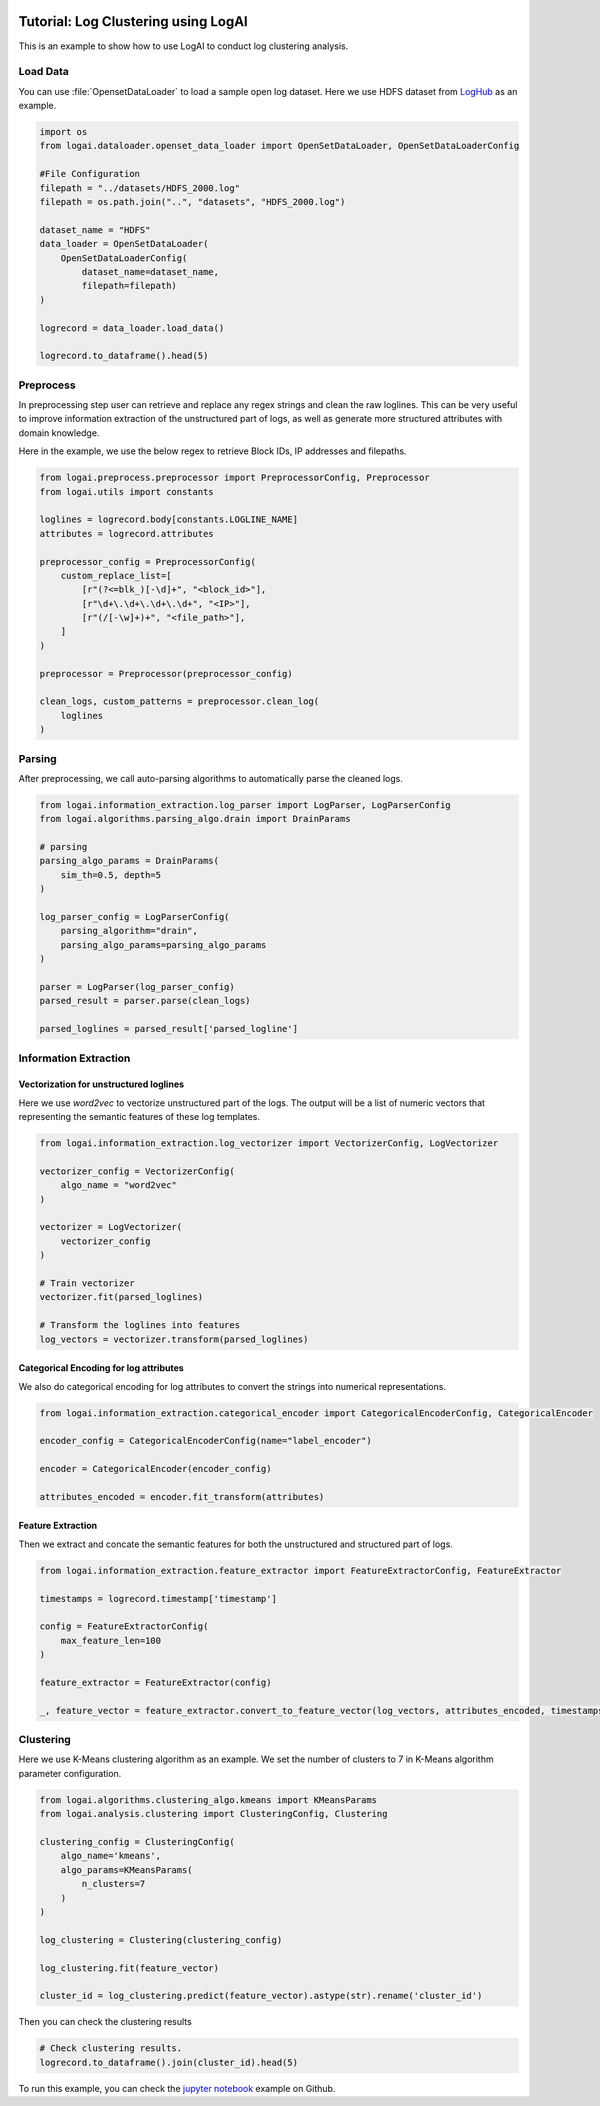 
.. role:: file (code)
  :language: shell
  :class: highlight

.. image:: _static/logai_logo.jpg
   :width: 650
   :align: center

Tutorial: Log Clustering using LogAI
=======================================================

This is an example to show how to use LogAI to conduct log clustering analysis.

Load Data
-------------------------------------------------------

You can use :file:`OpensetDataLoader` to load a sample open log dataset. Here we use HDFS dataset from
`LogHub <https://zenodo.org/record/3227177#.Y1M3LezML0o>`_ as an example.

.. code-block:: python

    import os
    from logai.dataloader.openset_data_loader import OpenSetDataLoader, OpenSetDataLoaderConfig

    #File Configuration
    filepath = "../datasets/HDFS_2000.log"
    filepath = os.path.join("..", "datasets", "HDFS_2000.log")

    dataset_name = "HDFS"
    data_loader = OpenSetDataLoader(
        OpenSetDataLoaderConfig(
            dataset_name=dataset_name,
            filepath=filepath)
    )

    logrecord = data_loader.load_data()

    logrecord.to_dataframe().head(5)


Preprocess
------------------------------------------------------------------------------

In preprocessing step user can retrieve and replace any regex strings and clean the raw loglines. This
can be very useful to improve information extraction of the unstructured part of logs,
as well as generate more structured attributes with domain knowledge.

Here in the example, we use the below regex to retrieve Block IDs, IP addresses and filepaths.

.. code-block:: python

    from logai.preprocess.preprocessor import PreprocessorConfig, Preprocessor
    from logai.utils import constants

    loglines = logrecord.body[constants.LOGLINE_NAME]
    attributes = logrecord.attributes

    preprocessor_config = PreprocessorConfig(
        custom_replace_list=[
            [r"(?<=blk_)[-\d]+", "<block_id>"],
            [r"\d+\.\d+\.\d+\.\d+", "<IP>"],
            [r"(/[-\w]+)+", "<file_path>"],
        ]
    )

    preprocessor = Preprocessor(preprocessor_config)

    clean_logs, custom_patterns = preprocessor.clean_log(
        loglines
    )


Parsing
------------------------------------------------------------------------------

After preprocessing, we call auto-parsing algorithms to automatically parse the cleaned logs.

.. code-block:: python

    from logai.information_extraction.log_parser import LogParser, LogParserConfig
    from logai.algorithms.parsing_algo.drain import DrainParams

    # parsing
    parsing_algo_params = DrainParams(
        sim_th=0.5, depth=5
    )

    log_parser_config = LogParserConfig(
        parsing_algorithm="drain",
        parsing_algo_params=parsing_algo_params
    )

    parser = LogParser(log_parser_config)
    parsed_result = parser.parse(clean_logs)

    parsed_loglines = parsed_result['parsed_logline']


Information Extraction
------------------------------------------------------------------------------------

Vectorization for unstructured loglines
~~~~~~~~~~~~~~~~~~~~~~~~~~~~~~~~~~~~~~~~~~~~~~~~~~~~~~~~~~~~~~~~~~~~~~~~~~~~~~~~~~~~

Here we use `word2vec` to vectorize unstructured part of the logs. The output will be a list of
numeric vectors that representing the semantic features of these log templates.

.. code-block:: python

    from logai.information_extraction.log_vectorizer import VectorizerConfig, LogVectorizer

    vectorizer_config = VectorizerConfig(
        algo_name = "word2vec"
    )

    vectorizer = LogVectorizer(
        vectorizer_config
    )

    # Train vectorizer
    vectorizer.fit(parsed_loglines)

    # Transform the loglines into features
    log_vectors = vectorizer.transform(parsed_loglines)

Categorical Encoding for log attributes
~~~~~~~~~~~~~~~~~~~~~~~~~~~~~~~~~~~~~~~~~~~~~~~~~~~~~~~~~~~~~~~~~~~~~~~~~~~~~~~~~~~~

We also do categorical encoding for log attributes to convert the strings into numerical representations.

.. code-block:: python

    from logai.information_extraction.categorical_encoder import CategoricalEncoderConfig, CategoricalEncoder

    encoder_config = CategoricalEncoderConfig(name="label_encoder")

    encoder = CategoricalEncoder(encoder_config)

    attributes_encoded = encoder.fit_transform(attributes)


Feature Extraction
~~~~~~~~~~~~~~~~~~~~~~~~~~~~~~~~~~~~~~~~~~~~~~~~~~~~~~~~~~~~~~~~~~~~~~~~~~~~~~~~~~~~

Then we extract and concate the semantic features for both the unstructured and structured part of logs.

.. code-block:: python

    from logai.information_extraction.feature_extractor import FeatureExtractorConfig, FeatureExtractor

    timestamps = logrecord.timestamp['timestamp']

    config = FeatureExtractorConfig(
        max_feature_len=100
    )

    feature_extractor = FeatureExtractor(config)

    _, feature_vector = feature_extractor.convert_to_feature_vector(log_vectors, attributes_encoded, timestamps)


Clustering
----------------------------------------------------------------------------------------

Here we use K-Means clustering algorithm as an example. We set the number of clusters to 7 in
K-Means algorithm parameter configuration.

.. code-block:: python

    from logai.algorithms.clustering_algo.kmeans import KMeansParams
    from logai.analysis.clustering import ClusteringConfig, Clustering

    clustering_config = ClusteringConfig(
        algo_name='kmeans',
        algo_params=KMeansParams(
            n_clusters=7
        )
    )

    log_clustering = Clustering(clustering_config)

    log_clustering.fit(feature_vector)

    cluster_id = log_clustering.predict(feature_vector).astype(str).rename('cluster_id')


Then you can check the clustering results

.. code-block:: python

    # Check clustering results.
    logrecord.to_dataframe().join(cluster_id).head(5)

To run this example, you can check the
`jupyter notebook <https://github.com/salesforce/logai/blob/main/examples/jupyter_notebook/tutorial_log_clustering.ipynb>`_
example on Github.

